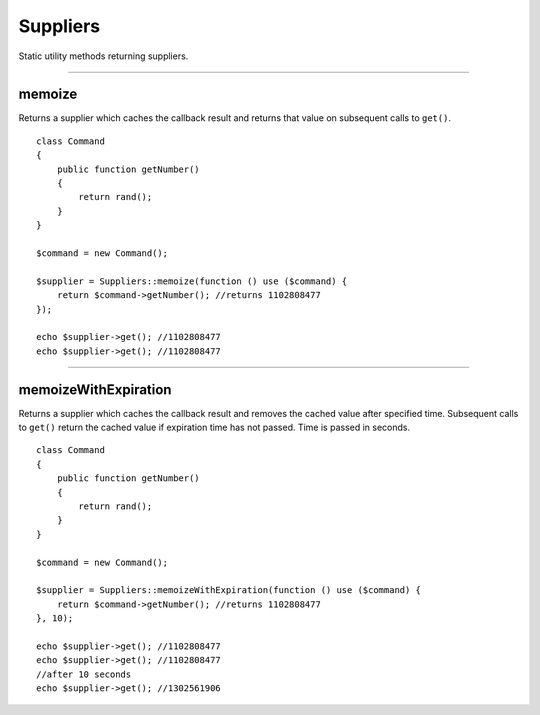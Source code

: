 Suppliers
=========

Static utility methods returning suppliers.

----

memoize
~~~~~~~
Returns a supplier which caches the callback result and returns that value on subsequent calls to ``get()``.

::

    class Command
    {
        public function getNumber()
        {
            return rand();
        }
    }

    $command = new Command();

    $supplier = Suppliers::memoize(function () use ($command) {
        return $command->getNumber(); //returns 1102808477
    });

    echo $supplier->get(); //1102808477
    echo $supplier->get(); //1102808477

----

memoizeWithExpiration
~~~~~~~~~~~~~~~~~~~~~
Returns a supplier which caches the callback result and removes the cached value after specified time.
Subsequent calls to ``get()`` return the cached value if expiration time has not passed.
Time is passed in seconds.

::

    class Command
    {
        public function getNumber()
        {
            return rand();
        }
    }

    $command = new Command();

    $supplier = Suppliers::memoizeWithExpiration(function () use ($command) {
        return $command->getNumber(); //returns 1102808477
    }, 10);

    echo $supplier->get(); //1102808477
    echo $supplier->get(); //1102808477
    //after 10 seconds
    echo $supplier->get(); //1302561906

